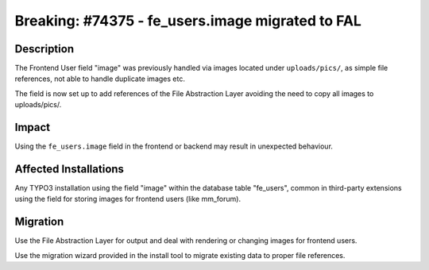 =================================================
Breaking: #74375 - fe_users.image migrated to FAL
=================================================

Description
===========

The Frontend User field "image" was previously handled via images located under
``uploads/pics/``, as simple file references, not able to handle duplicate images etc.

The field is now set up to add references of the File Abstraction Layer avoiding
the need to copy all images to uploads/pics/.


Impact
======

Using the ``fe_users.image`` field in the frontend or backend may result in unexpected
behaviour.


Affected Installations
======================

Any TYPO3 installation using the field "image" within the database table "fe_users",
common in third-party extensions using the field for storing images for frontend
users (like mm_forum).


Migration
=========

Use the File Abstraction Layer for output and deal with rendering or changing images
for frontend users.

Use the migration wizard provided in the install tool to migrate existing data to
proper file references.